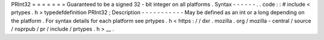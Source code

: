 PRInt32
=
=
=
=
=
=
=
Guaranteed
to
be
a
signed
32
-
bit
integer
on
all
platforms
.
Syntax
-
-
-
-
-
-
.
.
code
:
:
#
include
<
prtypes
.
h
>
typedefdefinition
PRInt32
;
Description
-
-
-
-
-
-
-
-
-
-
-
May
be
defined
as
an
int
or
a
long
depending
on
the
platform
.
For
syntax
details
for
each
platform
see
prtypes
.
h
<
https
:
/
/
dxr
.
mozilla
.
org
/
mozilla
-
central
/
source
/
nsprpub
/
pr
/
include
/
prtypes
.
h
>
__
.
